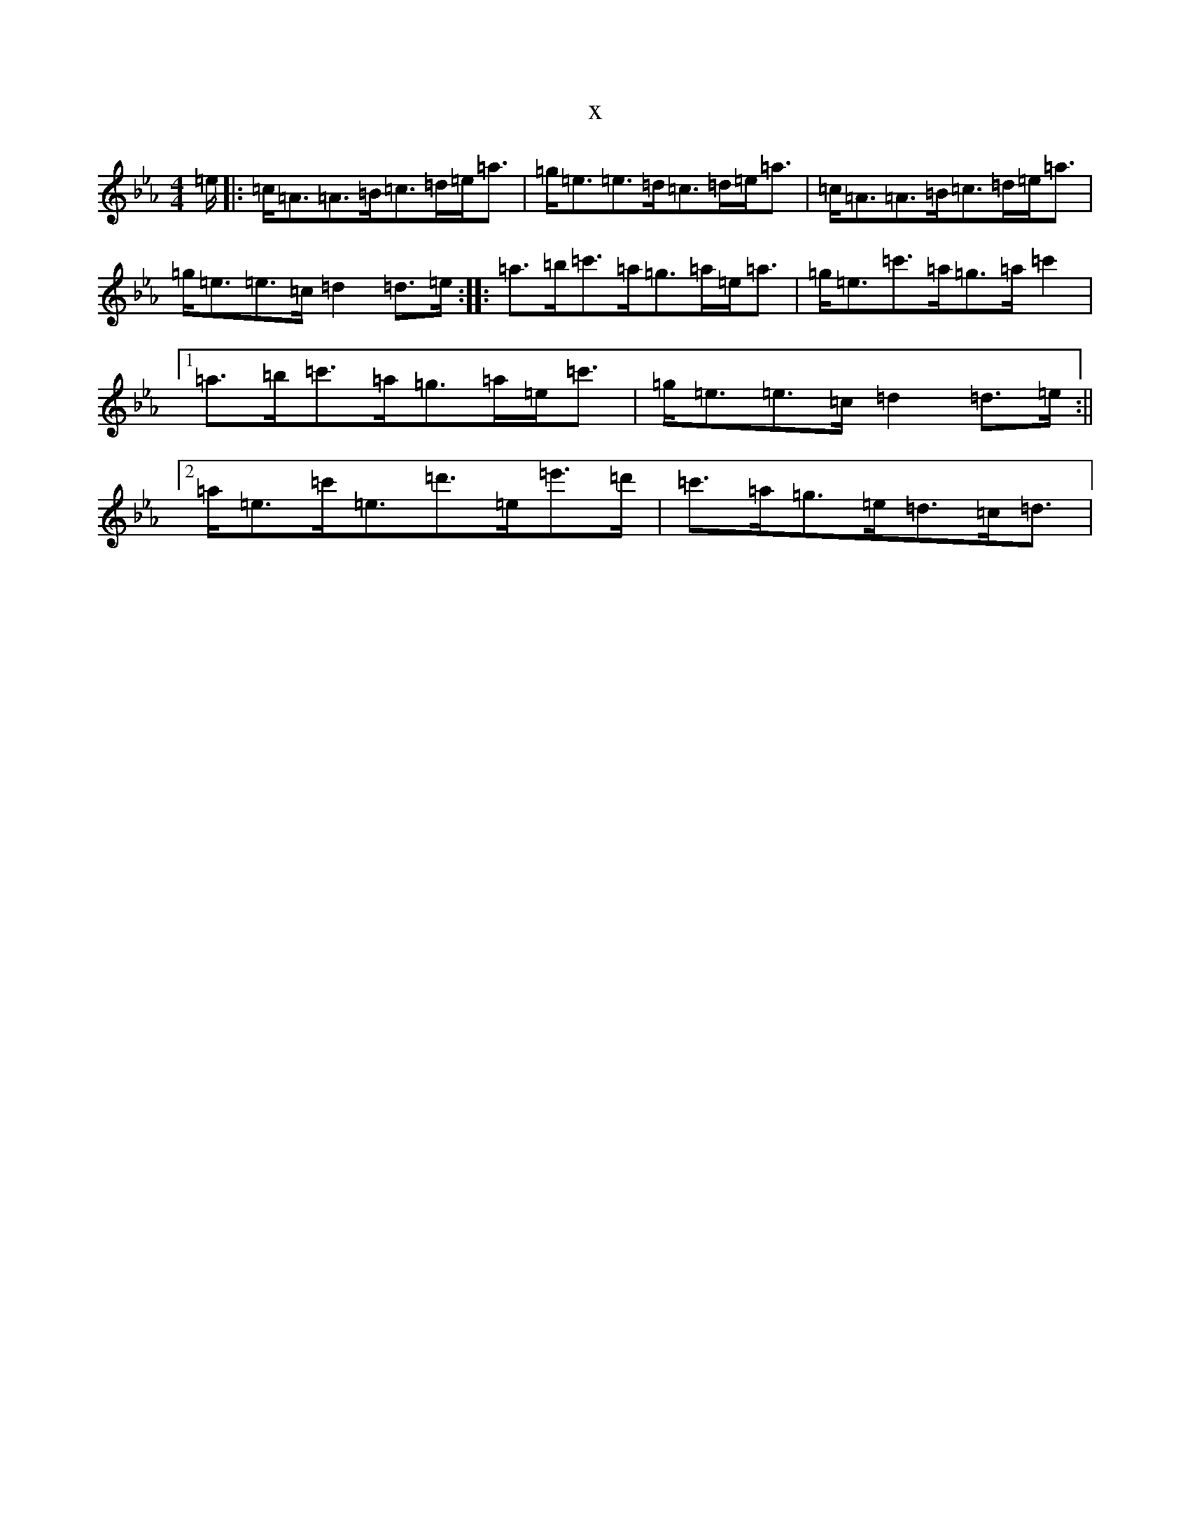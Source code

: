 X:19905
T:x
L:1/8
M:4/4
K: C minor
=e/2|:=c<=A=A>=B=c>=d=e<=a|=g<=e=e>=d=c>=d=e<=a|=c<=A=A>=B=c>=d=e<=a|=g<=e=e>=c=d2=d>=e:||:=a>=b=c'>=a=g>=a=e<=a|=g<=e=c'>=a=g>=a=c'2|1=a>=b=c'>=a=g>=a=e<=c'|=g<=e=e>=c=d2=d>=e:||2=a<=e=c'<=e=d'>=e=e'>=d'|=c'>=a=g>=e=d>=c=d3/2|